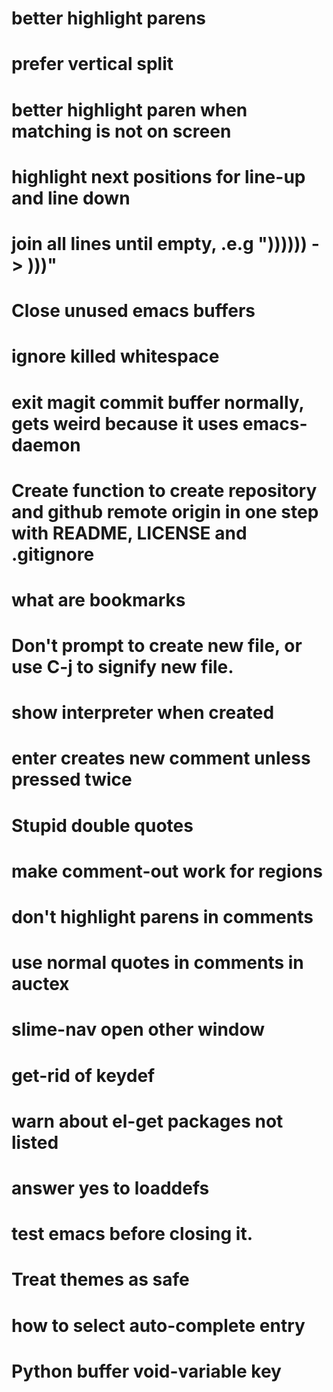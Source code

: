 * better highlight parens
* prefer vertical split
* better highlight paren when matching is not on screen
* highlight next positions for line-up and line down
* join all lines until empty, .e.g "))))\n)\n) -> )))"
* Close unused emacs buffers
* ignore killed whitespace
* exit magit commit buffer normally, gets weird because it uses emacs-daemon
* Create function to create repository and github remote origin in one step with README, LICENSE and .gitignore
* what are bookmarks
* Don't prompt to create new file, or use C-j to signify new file.
* show interpreter when created
* enter creates new comment unless pressed twice
* Stupid double quotes
* make comment-out work for regions
* don't highlight parens in comments
* use normal quotes in comments in auctex
* slime-nav open other window
* get-rid of keydef
* warn about el-get packages not listed
* answer yes to loaddefs
* test emacs before closing it.
* Treat themes as safe
* how to select auto-complete entry
* Python buffer void-variable key
